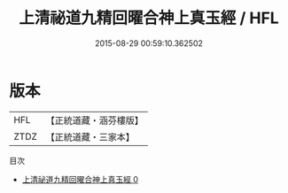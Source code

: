 #+TITLE: 上清祕道九精回曜合神上真玉經 / HFL

#+DATE: 2015-08-29 00:59:10.362502
* 版本
 |       HFL|【正統道藏・涵芬樓版】|
 |      ZTDZ|【正統道藏・三家本】|
目次
 - [[file:KR5d0010_000.txt][上清祕道九精回曜合神上真玉經 0]]
